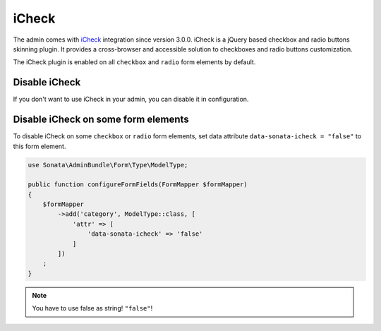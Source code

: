 iCheck
======

The admin comes with `iCheck <http://icheck.fronteed.com/>`_ integration
since version 3.0.0. iCheck is a jQuery based checkbox and radio buttons skinning plugin.
It provides a cross-browser and accessible solution to checkboxes and radio buttons customization.

The iCheck plugin is enabled on all ``checkbox`` and ``radio`` form elements by default.

Disable iCheck
--------------

If you don't want to use iCheck in your admin, you can disable it in configuration.

.. configuration-block::

    .. code-block:: yaml

        # config/packages/sonata_admin.yaml

        sonata_admin:
            options:
                use_icheck: false # disable iCheck

Disable iCheck on some form elements
-------------------------------------

To disable iCheck on some ``checkbox`` or ``radio`` form elements, set data attribute ``data-sonata-icheck = "false"`` to this form element.

.. code-block:: php

    use Sonata\AdminBundle\Form\Type\ModelType;

    public function configureFormFields(FormMapper $formMapper)
    {
        $formMapper
            ->add('category', ModelType::class, [
                'attr' => [
                    'data-sonata-icheck' => 'false'
                ]
            ])
        ;
    }

.. note::

    You have to use false as string! ``"false"``!
